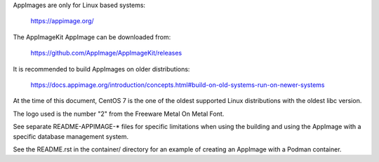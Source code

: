 AppImages are only for Linux based systems:

    https://appimage.org/

The AppImageKit AppImage can be downloaded from:

    https://github.com/AppImage/AppImageKit/releases

It is recommended to build AppImages on older distributions:

    https://docs.appimage.org/introduction/concepts.html#build-on-old-systems-run-on-newer-systems

At the time of this document, CentOS 7 is the one of the oldest supported Linux
distributions with the oldest libc version.

The logo used is the number "2" from the Freeware Metal On Metal Font.

See separate README-APPIMAGE-* files for specific limitations when using the
building and using the AppImage with a specific database management system.

See the README.rst in the container/ directory for an example of creating an
AppImage with a Podman container.
